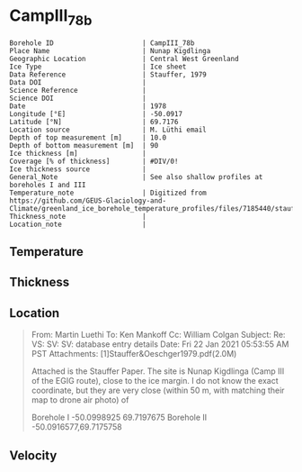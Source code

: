 * CampIII_78b
:PROPERTIES:
:header-args:jupyter-python+: :session ds :kernel ds
:clearpage: t
:END:

#+NAME: ingest_meta
#+BEGIN_SRC bash :results verbatim :exports results
cat meta.bsv | sed 's/|/@| /' | column -s"@" -t
#+END_SRC

#+RESULTS: ingest_meta
#+begin_example
Borehole ID                      | CampIII_78b
Place Name                       | Nunap Kigdlinga
Geographic Location              | Central West Greenland
Ice Type                         | Ice sheet
Data Reference                   | Stauffer, 1979
Data DOI                         | 
Science Reference                | 
Science DOI                      | 
Date                             | 1978
Longitude [°E]                   | -50.0917
Latitude [°N]                    | 69.7176
Location source                  | M. Lüthi email
Depth of top measurement [m]     | 10.0
Depth of bottom measurement [m]  | 90
Ice thickness [m]                | 
Coverage [% of thickness]        | #DIV/0!
Ice thickness source             | 
General_Note                     | See also shallow profiles at boreholes I and III
Temperature_note                 | Digitized from https://github.com/GEUS-Glaciology-and-Climate/greenland_ice_borehole_temperature_profiles/files/7185440/stauffer_1979.pdf
Thickness_note                   | 
Location_note                    | 
#+end_example


** Temperature

** Thickness

** Location

#+BEGIN_QUOTE
From: Martin Luethi
To: Ken Mankoff
Cc: William Colgan
Subject: Re: VS: SV: SV: database entry details
Date: Fri 22 Jan 2021 05:53:55 AM PST
Attachments: [1]Stauffer&Oeschger1979.pdf(2.0M)

Attached is the Stauffer Paper. The site is Nunap Kigdlinga (Camp III of
the EGIG route), close to the ice margin. I do not know the exact
coordinate, but they are very close  (within 50 m, with matching their
map to drone air photo) of 

Borehole  I     -50.0998925   69.7197675
Borehole  II    -50.0916577,69.7175758
#+END_QUOTE

** Velocity

** Data                                                 :noexport:

#+NAME: ingest_data
#+BEGIN_SRC bash :exports results
cat data.csv | sort -t, -g -k1
#+END_SRC

#+RESULTS: ingest_data
|  d |    t |
| 10 | -4.4 |
| 15 | -2.8 |
| 20 | -1.8 |
| 30 | -0.6 |
| 40 |  0.0 |
| 50 |  0.0 |
| 60 |  0.7 |
| 70 |  0.7 |
| 80 |  0.8 |
| 90 |  1.0 |

